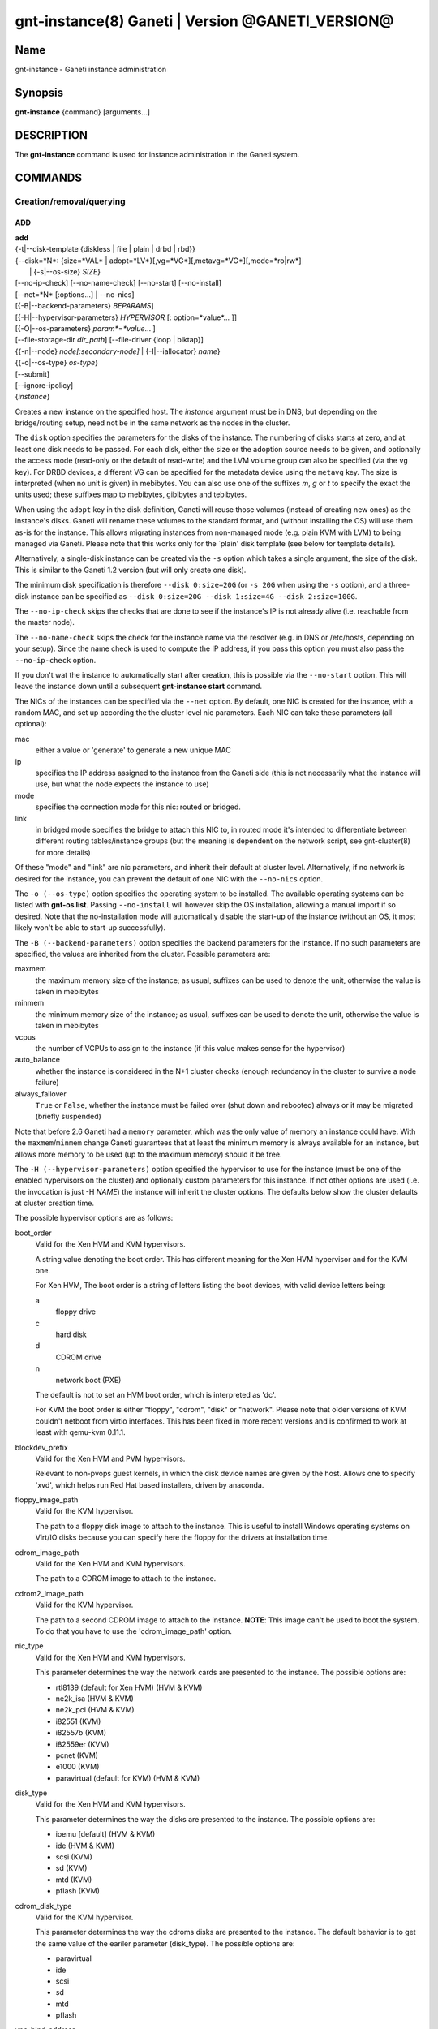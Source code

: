 gnt-instance(8) Ganeti | Version @GANETI_VERSION@
=================================================

Name
----

gnt-instance - Ganeti instance administration

Synopsis
--------

**gnt-instance** {command} [arguments...]

DESCRIPTION
-----------

The **gnt-instance** command is used for instance administration in
the Ganeti system.

COMMANDS
--------

Creation/removal/querying
~~~~~~~~~~~~~~~~~~~~~~~~~

ADD
^^^

| **add**
| {-t|\--disk-template {diskless | file \| plain \| drbd \| rbd}}
| {\--disk=*N*: {size=*VAL* \| adopt=*LV*}[,vg=*VG*][,metavg=*VG*][,mode=*ro\|rw*]
|  \| {-s|\--os-size} *SIZE*}
| [\--no-ip-check] [\--no-name-check] [\--no-start] [\--no-install]
| [\--net=*N* [:options...] \| \--no-nics]
| [{-B|\--backend-parameters} *BEPARAMS*]
| [{-H|\--hypervisor-parameters} *HYPERVISOR* [: option=*value*... ]]
| [{-O|\--os-parameters} *param*=*value*... ]
| [\--file-storage-dir *dir\_path*] [\--file-driver {loop \| blktap}]
| {{-n|\--node} *node[:secondary-node]* \| {-I|\--iallocator} *name*}
| {{-o|\--os-type} *os-type*}
| [\--submit]
| [\--ignore-ipolicy]
| {*instance*}

Creates a new instance on the specified host. The *instance* argument
must be in DNS, but depending on the bridge/routing setup, need not be
in the same network as the nodes in the cluster.

The ``disk`` option specifies the parameters for the disks of the
instance. The numbering of disks starts at zero, and at least one disk
needs to be passed. For each disk, either the size or the adoption
source needs to be given, and optionally the access mode (read-only or
the default of read-write) and the LVM volume group can also be
specified (via the ``vg`` key). For DRBD devices, a different VG can
be specified for the metadata device using the ``metavg`` key.  The
size is interpreted (when no unit is given) in mebibytes. You can also
use one of the suffixes *m*, *g* or *t* to specify the exact the units
used; these suffixes map to mebibytes, gibibytes and tebibytes.

When using the ``adopt`` key in the disk definition, Ganeti will
reuse those volumes (instead of creating new ones) as the
instance's disks. Ganeti will rename these volumes to the standard
format, and (without installing the OS) will use them as-is for the
instance. This allows migrating instances from non-managed mode
(e.g. plain KVM with LVM) to being managed via Ganeti. Please note that
this works only for the \`plain' disk template (see below for
template details).

Alternatively, a single-disk instance can be created via the ``-s``
option which takes a single argument, the size of the disk. This is
similar to the Ganeti 1.2 version (but will only create one disk).

The minimum disk specification is therefore ``--disk 0:size=20G`` (or
``-s 20G`` when using the ``-s`` option), and a three-disk instance
can be specified as ``--disk 0:size=20G --disk 1:size=4G --disk
2:size=100G``.

The ``--no-ip-check`` skips the checks that are done to see if the
instance's IP is not already alive (i.e. reachable from the master
node).

The ``--no-name-check`` skips the check for the instance name via
the resolver (e.g. in DNS or /etc/hosts, depending on your setup).
Since the name check is used to compute the IP address, if you pass
this option you must also pass the ``--no-ip-check`` option.

If you don't wat the instance to automatically start after
creation, this is possible via the ``--no-start`` option. This will
leave the instance down until a subsequent **gnt-instance start**
command.

The NICs of the instances can be specified via the ``--net``
option. By default, one NIC is created for the instance, with a
random MAC, and set up according the the cluster level nic
parameters. Each NIC can take these parameters (all optional):

mac
    either a value or 'generate' to generate a new unique MAC

ip
    specifies the IP address assigned to the instance from the Ganeti
    side (this is not necessarily what the instance will use, but what
    the node expects the instance to use)

mode
    specifies the connection mode for this nic: routed or bridged.

link
    in bridged mode specifies the bridge to attach this NIC to, in
    routed mode it's intended to differentiate between different
    routing tables/instance groups (but the meaning is dependent on
    the network script, see gnt-cluster(8) for more details)


Of these "mode" and "link" are nic parameters, and inherit their
default at cluster level.  Alternatively, if no network is desired for
the instance, you can prevent the default of one NIC with the
``--no-nics`` option.

The ``-o (--os-type)`` option specifies the operating system to be
installed.  The available operating systems can be listed with
**gnt-os list**.  Passing ``--no-install`` will however skip the OS
installation, allowing a manual import if so desired. Note that the
no-installation mode will automatically disable the start-up of the
instance (without an OS, it most likely won't be able to start-up
successfully).

The ``-B (--backend-parameters)`` option specifies the backend
parameters for the instance. If no such parameters are specified, the
values are inherited from the cluster. Possible parameters are:

maxmem
    the maximum memory size of the instance; as usual, suffixes can be
    used to denote the unit, otherwise the value is taken in mebibytes

minmem
    the minimum memory size of the instance; as usual, suffixes can be
    used to denote the unit, otherwise the value is taken in mebibytes

vcpus
    the number of VCPUs to assign to the instance (if this value makes
    sense for the hypervisor)

auto\_balance
    whether the instance is considered in the N+1 cluster checks
    (enough redundancy in the cluster to survive a node failure)

always\_failover
    ``True`` or ``False``, whether the instance must be failed over
    (shut down and rebooted) always or it may be migrated (briefly
    suspended)

Note that before 2.6 Ganeti had a ``memory`` parameter, which was the
only value of memory an instance could have. With the
``maxmem``/``minmem`` change Ganeti guarantees that at least the minimum
memory is always available for an instance, but allows more memory to be
used (up to the maximum memory) should it be free.

The ``-H (--hypervisor-parameters)`` option specified the hypervisor
to use for the instance (must be one of the enabled hypervisors on the
cluster) and optionally custom parameters for this instance. If not
other options are used (i.e. the invocation is just -H *NAME*) the
instance will inherit the cluster options. The defaults below show the
cluster defaults at cluster creation time.

The possible hypervisor options are as follows:

boot\_order
    Valid for the Xen HVM and KVM hypervisors.

    A string value denoting the boot order. This has different meaning
    for the Xen HVM hypervisor and for the KVM one.

    For Xen HVM, The boot order is a string of letters listing the boot
    devices, with valid device letters being:

    a
        floppy drive

    c
        hard disk

    d
        CDROM drive

    n
        network boot (PXE)

    The default is not to set an HVM boot order, which is interpreted
    as 'dc'.

    For KVM the boot order is either "floppy", "cdrom", "disk" or
    "network".  Please note that older versions of KVM couldn't
    netboot from virtio interfaces. This has been fixed in more recent
    versions and is confirmed to work at least with qemu-kvm 0.11.1.

blockdev\_prefix
    Valid for the Xen HVM and PVM hypervisors.

    Relevant to non-pvops guest kernels, in which the disk device names
    are given by the host.  Allows one to specify 'xvd', which helps run
    Red Hat based installers, driven by anaconda.

floppy\_image\_path
    Valid for the KVM hypervisor.

    The path to a floppy disk image to attach to the instance.  This
    is useful to install Windows operating systems on Virt/IO disks
    because you can specify here the floppy for the drivers at
    installation time.

cdrom\_image\_path
    Valid for the Xen HVM and KVM hypervisors.

    The path to a CDROM image to attach to the instance.

cdrom2\_image\_path
    Valid for the KVM hypervisor.

    The path to a second CDROM image to attach to the instance.
    **NOTE**: This image can't be used to boot the system. To do that
    you have to use the 'cdrom\_image\_path' option.

nic\_type
    Valid for the Xen HVM and KVM hypervisors.

    This parameter determines the way the network cards are presented
    to the instance. The possible options are:

    - rtl8139 (default for Xen HVM) (HVM & KVM)
    - ne2k\_isa (HVM & KVM)
    - ne2k\_pci (HVM & KVM)
    - i82551 (KVM)
    - i82557b (KVM)
    - i82559er (KVM)
    - pcnet (KVM)
    - e1000 (KVM)
    - paravirtual (default for KVM) (HVM & KVM)

disk\_type
    Valid for the Xen HVM and KVM hypervisors.

    This parameter determines the way the disks are presented to the
    instance. The possible options are:

    - ioemu [default] (HVM & KVM)
    - ide (HVM & KVM)
    - scsi (KVM)
    - sd (KVM)
    - mtd (KVM)
    - pflash (KVM)


cdrom\_disk\_type
    Valid for the KVM hypervisor.

    This parameter determines the way the cdroms disks are presented
    to the instance. The default behavior is to get the same value of
    the eariler parameter (disk_type). The possible options are:

    - paravirtual
    - ide
    - scsi
    - sd
    - mtd
    - pflash


vnc\_bind\_address
    Valid for the Xen HVM and KVM hypervisors.

    Specifies the address that the VNC listener for this instance
    should bind to. Valid values are IPv4 addresses. Use the address
    0.0.0.0 to bind to all available interfaces (this is the default)
    or specify the address of one of the interfaces on the node to
    restrict listening to that interface.

vnc\_tls
    Valid for the KVM hypervisor.

    A boolean option that controls whether the VNC connection is
    secured with TLS.

vnc\_x509\_path
    Valid for the KVM hypervisor.

    If ``vnc_tls`` is enabled, this options specifies the path to the
    x509 certificate to use.

vnc\_x509\_verify
    Valid for the KVM hypervisor.

spice\_bind
    Valid for the KVM hypervisor.

    Specifies the address or interface on which the SPICE server will
    listen. Valid values are:

    - IPv4 addresses, including 0.0.0.0 and 127.0.0.1
    - IPv6 addresses, including :: and ::1
    - names of network interfaces

    If a network interface is specified, the SPICE server will be bound
    to one of the addresses of that interface.

spice\_ip\_version
    Valid for the KVM hypervisor.

    Specifies which version of the IP protocol should be used by the
    SPICE server.

    It is mainly intended to be used for specifying what kind of IP
    addresses should be used if a network interface with both IPv4 and
    IPv6 addresses is specified via the ``spice_bind`` parameter. In
    this case, if the ``spice_ip_version`` parameter is not used, the
    default IP version of the cluster will be used.

spice\_password\_file
    Valid for the KVM hypervisor.

    Specifies a file containing the password that must be used when
    connecting via the SPICE protocol. If the option is not specified,
    passwordless connections are allowed.

spice\_image\_compression
    Valid for the KVM hypervisor.

    Configures the SPICE lossless image compression. Valid values are:

    - auto_glz
    - auto_lz
    - quic
    - glz
    - lz
    - off

spice\_jpeg\_wan\_compression
    Valid for the KVM hypervisor.

    Configures how SPICE should use the jpeg algorithm for lossy image
    compression on slow links. Valid values are:

    - auto
    - never
    - always

spice\_zlib\_glz\_wan\_compression
    Valid for the KVM hypervisor.

    Configures how SPICE should use the zlib-glz algorithm for lossy image
    compression on slow links. Valid values are:

    - auto
    - never
    - always

spice\_streaming\_video
    Valid for the KVM hypervisor.

    Configures how SPICE should detect video streams. Valid values are:

    - off
    - all
    - filter

spice\_playback\_compression
    Valid for the KVM hypervisor.

    Configures whether SPICE should compress audio streams or not.

spice\_use\_tls
    Valid for the KVM hypervisor.

    Specifies that the SPICE server must use TLS to encrypt all the
    traffic with the client.

spice\_tls\_ciphers
    Valid for the KVM hypervisor.

    Specifies a list of comma-separated ciphers that SPICE should use
    for TLS connections. For the format, see man cipher(1).

spice\_use\_vdagent
    Valid for the KVM hypervisor.

    Enables or disables passing mouse events via SPICE vdagent.

acpi
    Valid for the Xen HVM and KVM hypervisors.

    A boolean option that specifies if the hypervisor should enable
    ACPI support for this instance. By default, ACPI is disabled.

pae
    Valid for the Xen HVM and KVM hypervisors.

    A boolean option that specifies if the hypervisor should enabled
    PAE support for this instance. The default is false, disabling PAE
    support.

use\_localtime
    Valid for the Xen HVM and KVM hypervisors.

    A boolean option that specifies if the instance should be started
    with its clock set to the localtime of the machine (when true) or
    to the UTC (When false). The default is false, which is useful for
    Linux/Unix machines; for Windows OSes, it is recommended to enable
    this parameter.

kernel\_path
    Valid for the Xen PVM and KVM hypervisors.

    This option specifies the path (on the node) to the kernel to boot
    the instance with. Xen PVM instances always require this, while
    for KVM if this option is empty, it will cause the machine to load
    the kernel from its disks.

kernel\_args
    Valid for the Xen PVM and KVM hypervisors.

    This options specifies extra arguments to the kernel that will be
    loaded. device. This is always used for Xen PVM, while for KVM it
    is only used if the ``kernel_path`` option is also specified.

    The default setting for this value is simply ``"ro"``, which
    mounts the root disk (initially) in read-only one. For example,
    setting this to single will cause the instance to start in
    single-user mode.

initrd\_path
    Valid for the Xen PVM and KVM hypervisors.

    This option specifies the path (on the node) to the initrd to boot
    the instance with. Xen PVM instances can use this always, while
    for KVM if this option is only used if the ``kernel_path`` option
    is also specified. You can pass here either an absolute filename
    (the path to the initrd) if you want to use an initrd, or use the
    format no\_initrd\_path for no initrd.

root\_path
    Valid for the Xen PVM and KVM hypervisors.

    This options specifies the name of the root device. This is always
    needed for Xen PVM, while for KVM it is only used if the
    ``kernel_path`` option is also specified.

    Please note, that if this setting is an empty string and the
    hypervisor is Xen it will not be written to the Xen configuration
    file

serial\_console
    Valid for the KVM hypervisor.

    This boolean option specifies whether to emulate a serial console
    for the instance.

disk\_cache
    Valid for the KVM hypervisor.

    The disk cache mode. It can be either default to not pass any
    cache option to KVM, or one of the KVM cache modes: none (for
    direct I/O), writethrough (to use the host cache but report
    completion to the guest only when the host has committed the
    changes to disk) or writeback (to use the host cache and report
    completion as soon as the data is in the host cache). Note that
    there are special considerations for the cache mode depending on
    version of KVM used and disk type (always raw file under Ganeti),
    please refer to the KVM documentation for more details.

security\_model
    Valid for the KVM hypervisor.

    The security model for kvm. Currently one of *none*, *user* or
    *pool*. Under *none*, the default, nothing is done and instances
    are run as the Ganeti daemon user (normally root).

    Under *user* kvm will drop privileges and become the user
    specified by the security\_domain parameter.

    Under *pool* a global cluster pool of users will be used, making
    sure no two instances share the same user on the same node. (this
    mode is not implemented yet)

security\_domain
    Valid for the KVM hypervisor.

    Under security model *user* the username to run the instance
    under.  It must be a valid username existing on the host.

    Cannot be set under security model *none* or *pool*.

kvm\_flag
    Valid for the KVM hypervisor.

    If *enabled* the -enable-kvm flag is passed to kvm. If *disabled*
    -disable-kvm is passed. If unset no flag is passed, and the
    default running mode for your kvm binary will be used.

mem\_path
    Valid for the KVM hypervisor.

    This option passes the -mem-path argument to kvm with the path (on
    the node) to the mount point of the hugetlbfs file system, along
    with the -mem-prealloc argument too.

use\_chroot
    Valid for the KVM hypervisor.

    This boolean option determines wether to run the KVM instance in a
    chroot directory.

    If it is set to ``true``, an empty directory is created before
    starting the instance and its path is passed via the -chroot flag
    to kvm. The directory is removed when the instance is stopped.

    It is set to ``false`` by default.

migration\_downtime
    Valid for the KVM hypervisor.

    The maximum amount of time (in ms) a KVM instance is allowed to be
    frozen during a live migration, in order to copy dirty memory
    pages. Default value is 30ms, but you may need to increase this
    value for busy instances.

    This option is only effective with kvm versions >= 87 and qemu-kvm
    versions >= 0.11.0.

cpu\_mask
    Valid for the LXC hypervisor.

    The processes belonging to the given instance are only scheduled
    on the specified CPUs.

    The parameter format is a comma-separated list of CPU IDs or CPU
    ID ranges. The ranges are defined by a lower and higher boundary,
    separated by a dash. The boundaries are inclusive.

usb\_mouse
    Valid for the KVM hypervisor.

    This option specifies the usb mouse type to be used. It can be
    "mouse" or "tablet". When using VNC it's recommended to set it to
    "tablet".

keymap
    Valid for the KVM hypervisor.

    This option specifies the keyboard mapping to be used. It is only
    needed when using the VNC console. For example: "fr" or "en-gb".

reboot\_behavior
    Valid for Xen PVM, Xen HVM and KVM hypervisors.

    Normally if an instance reboots, the hypervisor will restart it. If
    this option is set to ``exit``, the hypervisor will treat a reboot
    as a shutdown instead.

    It is set to ``reboot`` by default.


The ``-O (--os-parameters)`` option allows customisation of the OS
parameters. The actual parameter names and values depends on the OS
being used, but the syntax is the same key=value. For example, setting
a hypothetical ``dhcp`` parameter to yes can be achieved by::

    gnt-instance add -O dhcp=yes ...

The ``-I (--iallocator)`` option specifies the instance allocator
plugin to use. If you pass in this option the allocator will select
nodes for this instance automatically, so you don't need to pass them
with the ``-n`` option. For more information please refer to the
instance allocator documentation.

The ``-t (--disk-template)`` options specifies the disk layout type
for the instance.  The available choices are:

diskless
    This creates an instance with no disks. Its useful for testing only
    (or other special cases).

file
    Disk devices will be regular files.

plain
    Disk devices will be logical volumes.

drbd
    Disk devices will be drbd (version 8.x) on top of lvm volumes.

rbd
    Disk devices will be rbd volumes residing inside a RADOS cluster.


The optional second value of the ``-n (--node)`` is used for the drbd
template type and specifies the remote node.

If you do not want gnt-instance to wait for the disk mirror to be
synced, use the ``--no-wait-for-sync`` option.

The ``--file-storage-dir`` specifies the relative path under the
cluster-wide file storage directory to store file-based disks. It is
useful for having different subdirectories for different
instances. The full path of the directory where the disk files are
stored will consist of cluster-wide file storage directory + optional
subdirectory + instance name. Example:
``@RPL_FILE_STORAGE_DIR@``*/mysubdir/instance1.example.com*. This
option is only relevant for instances using the file storage backend.

The ``--file-driver`` specifies the driver to use for file-based
disks. Note that currently these drivers work with the xen hypervisor
only. This option is only relevant for instances using the file
storage backend. The available choices are:

loop
    Kernel loopback driver. This driver uses loopback devices to
    access the filesystem within the file. However, running I/O
    intensive applications in your instance using the loop driver
    might result in slowdowns. Furthermore, if you use the loopback
    driver consider increasing the maximum amount of loopback devices
    (on most systems it's 8) using the max\_loop param.

blktap
    The blktap driver (for Xen hypervisors). In order to be able to
    use the blktap driver you should check if the 'blktapctrl' user
    space disk agent is running (usually automatically started via
    xend).  This user-level disk I/O interface has the advantage of
    better performance. Especially if you use a network file system
    (e.g. NFS) to store your instances this is the recommended choice.

If ``--ignore-ipolicy`` is given any instance policy violations occuring
during this operation are ignored.

See **ganeti(7)** for a description of ``--submit`` and other common
options.

Example::

    # gnt-instance add -t file --disk 0:size=30g -B maxmem=512 -o debian-etch \
      -n node1.example.com --file-storage-dir=mysubdir instance1.example.com
    # gnt-instance add -t plain --disk 0:size=30g -B maxmem=1024,minmem=512 \
      -o debian-etch -n node1.example.com instance1.example.com
    # gnt-instance add -t plain --disk 0:size=30g --disk 1:size=100g,vg=san \
      -B maxmem=512 -o debian-etch -n node1.example.com instance1.example.com
    # gnt-instance add -t drbd --disk 0:size=30g -B maxmem=512 -o debian-etch \
      -n node1.example.com:node2.example.com instance2.example.com


BATCH-CREATE
^^^^^^^^^^^^

**batch-create** {instances\_file.json}

This command (similar to the Ganeti 1.2 **batcher** tool) submits
multiple instance creation jobs based on a definition file. The
instance configurations do not encompass all the possible options for
the **add** command, but only a subset.

The instance file should be a valid-formed JSON file, containing a
dictionary with instance name and instance parameters. The accepted
parameters are:

disk\_size
    The size of the disks of the instance.

disk\_template
    The disk template to use for the instance, the same as in the
    **add** command.

backend
    A dictionary of backend parameters.

hypervisor
    A dictionary with a single key (the hypervisor name), and as value
    the hypervisor options. If not passed, the default hypervisor and
    hypervisor options will be inherited.

mac, ip, mode, link
    Specifications for the one NIC that will be created for the
    instance. 'bridge' is also accepted as a backwards compatibile
    key.

nics
    List of nics that will be created for the instance. Each entry
    should be a dict, with mac, ip, mode and link as possible keys.
    Please don't provide the "mac, ip, mode, link" parent keys if you
    use this method for specifying nics.

primary\_node, secondary\_node
    The primary and optionally the secondary node to use for the
    instance (in case an iallocator script is not used).

iallocator
    Instead of specifying the nodes, an iallocator script can be used
    to automatically compute them.

start
    whether to start the instance

ip\_check
    Skip the check for already-in-use instance; see the description in
    the **add** command for details.

name\_check
    Skip the name check for instances; see the description in the
    **add** command for details.

file\_storage\_dir, file\_driver
    Configuration for the file disk type, see the **add** command for
    details.


A simple definition for one instance can be (with most of the
parameters taken from the cluster defaults)::

    {
      "instance3": {
        "template": "drbd",
        "os": "debootstrap",
        "disk_size": ["25G"],
        "iallocator": "dumb"
      },
      "instance5": {
        "template": "drbd",
        "os": "debootstrap",
        "disk_size": ["25G"],
        "iallocator": "dumb",
        "hypervisor": "xen-hvm",
        "hvparams": {"acpi": true},
        "backend": {"maxmem": 512, "minmem": 256}
      }
    }

The command will display the job id for each submitted instance, as
follows::

    # gnt-instance batch-create instances.json
    instance3: 11224
    instance5: 11225

REMOVE
^^^^^^

**remove** [\--ignore-failures] [\--shutdown-timeout=*N*] [\--submit]
[\--force] {*instance*}

Remove an instance. This will remove all data from the instance and
there is *no way back*. If you are not sure if you use an instance
again, use **shutdown** first and leave it in the shutdown state for a
while.

The ``--ignore-failures`` option will cause the removal to proceed
even in the presence of errors during the removal of the instance
(e.g. during the shutdown or the disk removal). If this option is not
given, the command will stop at the first error.

The ``--shutdown-timeout`` is used to specify how much time to wait
before forcing the shutdown (e.g. ``xm destroy`` in Xen, killing the
kvm process for KVM, etc.). By default two minutes are given to each
instance to stop.

The ``--force`` option is used to skip the interactive confirmation.

See **ganeti(7)** for a description of ``--submit`` and other common
options.

Example::

    # gnt-instance remove instance1.example.com


LIST
^^^^

| **list**
| [\--no-headers] [\--separator=*SEPARATOR*] [\--units=*UNITS*] [-v]
| [{-o|\--output} *[+]FIELD,...*] [\--filter] [instance...]

Shows the currently configured instances with memory usage, disk
usage, the node they are running on, and their run status.

The ``--no-headers`` option will skip the initial header line. The
``--separator`` option takes an argument which denotes what will be
used between the output fields. Both these options are to help
scripting.

The units used to display the numeric values in the output varies,
depending on the options given. By default, the values will be
formatted in the most appropriate unit. If the ``--separator`` option
is given, then the values are shown in mebibytes to allow parsing by
scripts. In both cases, the ``--units`` option can be used to enforce
a given output unit.

The ``-v`` option activates verbose mode, which changes the display of
special field states (see **ganeti(7)**).

The ``-o (--output)`` option takes a comma-separated list of output
fields. The available fields and their meaning are:

@QUERY_FIELDS_INSTANCE@

If the value of the option starts with the character ``+``, the new
field(s) will be added to the default list. This allows one to quickly
see the default list plus a few other fields, instead of retyping the
entire list of fields.

There is a subtle grouping about the available output fields: all
fields except for ``oper_state``, ``oper_ram``, ``oper_vcpus`` and
``status`` are configuration value and not run-time values. So if you
don't select any of the these fields, the query will be satisfied
instantly from the cluster configuration, without having to ask the
remote nodes for the data. This can be helpful for big clusters when
you only want some data and it makes sense to specify a reduced set of
output fields.

If exactly one argument is given and it appears to be a query filter
(see **ganeti(7)**), the query result is filtered accordingly. For
ambiguous cases (e.g. a single field name as a filter) the ``--filter``
(``-F``) option forces the argument to be treated as a filter (e.g.
``gnt-instance list -F admin_state``).

The default output field list is: ``name``, ``os``, ``pnode``,
``admin_state``, ``oper_state``, ``oper_ram``.


LIST-FIELDS
~~~~~~~~~~~

**list-fields** [field...]

Lists available fields for instances.


INFO
^^^^

**info** [-s \| \--static] [\--roman] {\--all \| *instance*}

Show detailed information about the given instance(s). This is
different from **list** as it shows detailed data about the instance's
disks (especially useful for the drbd disk template).

If the option ``-s`` is used, only information available in the
configuration file is returned, without querying nodes, making the
operation faster.

Use the ``--all`` to get info about all instances, rather than
explicitly passing the ones you're interested in.

The ``--roman`` option can be used to cause envy among people who like
ancient cultures, but are stuck with non-latin-friendly cluster
virtualization technologies.

MODIFY
^^^^^^

| **modify**
| [{-H|\--hypervisor-parameters} *HYPERVISOR\_PARAMETERS*]
| [{-B|\--backend-parameters} *BACKEND\_PARAMETERS*]
| [{-m|\--runtime-memory} *SIZE*]
| [\--net add*[:options]* \| \--net remove \| \--net *N:options*]
| [\--disk add:size=*SIZE*[,vg=*VG*][,metavg=*VG*] \| \--disk remove \|
|  \--disk *N*:mode=*MODE*]
| [{-t|\--disk-template} plain | {-t|\--disk-template} drbd -n *new_secondary*] [\--no-wait-for-sync]
| [\--os-type=*OS* [\--force-variant]]
| [{-O|\--os-parameters} *param*=*value*... ]
| [\--offline \| \--online]
| [\--submit]
| [\--ignore-ipolicy]
| {*instance*}

Modifies the memory size, number of vcpus, ip address, MAC address
and/or nic parameters for an instance. It can also add and remove
disks and NICs to/from the instance. Note that you need to give at
least one of the arguments, otherwise the command complains.

The ``-H (--hypervisor-parameters)``, ``-B (--backend-parameters)``
and ``-O (--os-parameters)`` options specifies hypervisor, backend and
OS parameter options in the form of name=value[,...]. For details
which options can be specified, see the **add** command.

The ``-t (--disk-template)`` option will change the disk template of
the instance.  Currently only conversions between the plain and drbd
disk templates are supported, and the instance must be stopped before
attempting the conversion. When changing from the plain to the drbd
disk template, a new secondary node must be specified via the ``-n``
option. The option ``--no-wait-for-sync`` can be used when converting
to the ``drbd`` template in order to make the instance available for
startup before DRBD has finished resyncing.

The ``-m (--runtime-memory)`` option will change an instance's runtime
memory to the given size (in MB if a different suffix is not specified),
by ballooning it up or down to the new value.

The ``--disk add:size=``*SIZE* option adds a disk to the instance. The
optional ``vg=``*VG* option specifies an LVM volume group other than
the default volume group to create the disk on. For DRBD disks, the
``metavg=``*VG* option specifies the volume group for the metadata
device. ``--disk`` *N*``:add,size=``**SIZE** can be used to add a
disk at a specific index. The ``--disk remove`` option will remove the
last disk of the instance. Use ``--disk ``*N*``:remove`` to remove a
disk by its index. The ``--disk`` *N*``:mode=``*MODE* option will change
the mode of the Nth disk of the instance between read-only (``ro``) and
read-write (``rw``).

The ``--net add:``*options* and ``--net`` *N*``:add,``*options* option
will add a new network interface to the instance. The available options
are the same as in the **add** command (``mac``, ``ip``, ``link``,
``mode``). The ``--net remove`` will remove the last network interface
of the instance (``--net`` *N*``:remove`` for a specific index), while
the ``--net`` *N*``:``*options* option will change the parameters of the Nth
instance network interface.

The option ``-o (--os-type)`` will change the OS name for the instance
(without reinstallation). In case an OS variant is specified that is
not found, then by default the modification is refused, unless
``--force-variant`` is passed. An invalid OS will also be refused,
unless the ``--force`` option is given.

The ``--online`` and ``--offline`` options are used to transition an
instance into and out of the ``offline`` state. An instance can be
turned offline only if it was previously down. The ``--online`` option
fails if the instance was not in the ``offline`` state, otherwise it
changes instance's state to ``down``. These modifications take effect
immediately.

If ``--ignore-ipolicy`` is given any instance policy violations occuring
during this operation are ignored.

See **ganeti(7)** for a description of ``--submit`` and other common
options.

Most of the changes take effect at the next restart. If the instance is
running, there is no effect on the instance.

REINSTALL
^^^^^^^^^

| **reinstall** [{-o|\--os-type} *os-type*] [\--select-os] [-f *force*]
| [\--force-multiple]
| [\--instance \| \--node \| \--primary \| \--secondary \| \--all]
| [{-O|\--os-parameters} *OS\_PARAMETERS*] [\--submit] {*instance*...}

Reinstalls the operating system on the given instance(s). The
instance(s) must be stopped when running this command. If the ``-o
(--os-type)`` is specified, the operating system is changed.

The ``--select-os`` option switches to an interactive OS reinstall.
The user is prompted to select the OS template from the list of
available OS templates. OS parameters can be overridden using ``-O
(--os-parameters)`` (more documentation for this option under the
**add** command).

Since this is a potentially dangerous command, the user will be
required to confirm this action, unless the ``-f`` flag is passed.
When multiple instances are selected (either by passing multiple
arguments or by using the ``--node``, ``--primary``, ``--secondary``
or ``--all`` options), the user must pass the ``--force-multiple``
options to skip the interactive confirmation.

See **ganeti(7)** for a description of ``--submit`` and other common
options.

RENAME
^^^^^^

| **rename** [\--no-ip-check] [\--no-name-check] [\--submit]
| {*instance*} {*new\_name*}

Renames the given instance. The instance must be stopped when running
this command. The requirements for the new name are the same as for
adding an instance: the new name must be resolvable and the IP it
resolves to must not be reachable (in order to prevent duplicate IPs
the next time the instance is started). The IP test can be skipped if
the ``--no-ip-check`` option is passed.

The ``--no-name-check`` skips the check for the new instance name via
the resolver (e.g. in DNS or /etc/hosts, depending on your setup) and
that the resolved name matches the provided name. Since the name check
is used to compute the IP address, if you pass this option you must also
pass the ``--no-ip-check`` option.

See **ganeti(7)** for a description of ``--submit`` and other common
options.

Starting/stopping/connecting to console
~~~~~~~~~~~~~~~~~~~~~~~~~~~~~~~~~~~~~~~

STARTUP
^^^^^^^

| **startup**
| [\--force] [\--ignore-offline]
| [\--force-multiple] [\--no-remember]
| [\--instance \| \--node \| \--primary \| \--secondary \| \--all \|
| \--tags \| \--node-tags \| \--pri-node-tags \| \--sec-node-tags]
| [{-H|\--hypervisor-parameters} ``key=value...``]
| [{-B|\--backend-parameters} ``key=value...``]
| [\--submit] [\--paused]
| {*name*...}

Starts one or more instances, depending on the following options.  The
four available modes are:

\--instance
    will start the instances given as arguments (at least one argument
    required); this is the default selection

\--node
    will start the instances who have the given node as either primary
    or secondary

\--primary
    will start all instances whose primary node is in the list of nodes
    passed as arguments (at least one node required)

\--secondary
    will start all instances whose secondary node is in the list of
    nodes passed as arguments (at least one node required)

\--all
    will start all instances in the cluster (no arguments accepted)

\--tags
    will start all instances in the cluster with the tags given as
    arguments

\--node-tags
    will start all instances in the cluster on nodes with the tags
    given as arguments

\--pri-node-tags
    will start all instances in the cluster on primary nodes with the
    tags given as arguments

\--sec-node-tags
    will start all instances in the cluster on secondary nodes with the
    tags given as arguments

Note that although you can pass more than one selection option, the
last one wins, so in order to guarantee the desired result, don't pass
more than one such option.

Use ``--force`` to start even if secondary disks are failing.
``--ignore-offline`` can be used to ignore offline primary nodes and
mark the instance as started even if the primary is not available.

The ``--force-multiple`` will skip the interactive confirmation in the
case the more than one instance will be affected.

The ``--no-remember`` option will perform the startup but not change
the state of the instance in the configuration file (if it was stopped
before, Ganeti will still thinks it needs to be stopped). This can be
used for testing, or for a one shot-start where you don't want the
watcher to restart the instance if it crashes.

The ``-H (--hypervisor-parameters)`` and ``-B (--backend-parameters)``
options specify temporary hypervisor and backend parameters that can
be used to start an instance with modified parameters. They can be
useful for quick testing without having to modify an instance back and
forth, e.g.::

    # gnt-instance start -H kernel_args="single" instance1
    # gnt-instance start -B maxmem=2048 instance2


The first form will start the instance instance1 in single-user mode,
and the instance instance2 with 2GB of RAM (this time only, unless
that is the actual instance memory size already). Note that the values
override the instance parameters (and not extend them): an instance
with "kernel\_args=ro" when started with -H kernel\_args=single will
result in "single", not "ro single".

The ``--paused`` option is only valid for Xen and kvm hypervisors.  This
pauses the instance at the start of bootup, awaiting ``gnt-instance
console`` to unpause it, allowing the entire boot process to be
monitored for debugging.

See **ganeti(7)** for a description of ``--submit`` and other common
options.

Example::

    # gnt-instance start instance1.example.com
    # gnt-instance start --node node1.example.com node2.example.com
    # gnt-instance start --all


SHUTDOWN
^^^^^^^^

| **shutdown**
| [\--timeout=*N*]
| [\--force-multiple] [\--ignore-offline] [\--no-remember]
| [\--instance \| \--node \| \--primary \| \--secondary \| \--all \|
| \--tags \| \--node-tags \| \--pri-node-tags \| \--sec-node-tags]
| [\--submit]
| {*name*...}

Stops one or more instances. If the instance cannot be cleanly stopped
during a hardcoded interval (currently 2 minutes), it will forcibly
stop the instance (equivalent to switching off the power on a physical
machine).

The ``--timeout`` is used to specify how much time to wait before
forcing the shutdown (e.g. ``xm destroy`` in Xen, killing the kvm
process for KVM, etc.). By default two minutes are given to each
instance to stop.

The ``--instance``, ``--node``, ``--primary``, ``--secondary``,
``--all``, ``--tags``, ``--node-tags``, ``--pri-node-tags`` and
``--sec-node-tags`` options are similar as for the **startup** command
and they influence the actual instances being shutdown.

``--ignore-offline`` can be used to ignore offline primary nodes and
force the instance to be marked as stopped. This option should be used
with care as it can lead to an inconsistent cluster state.

The ``--no-remember`` option will perform the shutdown but not change
the state of the instance in the configuration file (if it was running
before, Ganeti will still thinks it needs to be running). This can be
useful for a cluster-wide shutdown, where some instances are marked as
up and some as down, and you don't want to change the running state:
you just need to disable the watcher, shutdown all instances with
``--no-remember``, and when the watcher is activated again it will
restore the correct runtime state for all instances.

See **ganeti(7)** for a description of ``--submit`` and other common
options.

Example::

    # gnt-instance shutdown instance1.example.com
    # gnt-instance shutdown --all


REBOOT
^^^^^^

| **reboot**
| [{-t|\--type} *REBOOT-TYPE*]
| [\--ignore-secondaries]
| [\--shutdown-timeout=*N*]
| [\--force-multiple]
| [\--instance \| \--node \| \--primary \| \--secondary \| \--all \|
| \--tags \| \--node-tags \| \--pri-node-tags \| \--sec-node-tags]
| [\--submit]
| [*name*...]

Reboots one or more instances. The type of reboot depends on the value
of ``-t (--type)``. A soft reboot does a hypervisor reboot, a hard reboot
does a instance stop, recreates the hypervisor config for the instance
and starts the instance. A full reboot does the equivalent of
**gnt-instance shutdown && gnt-instance startup**.  The default is
hard reboot.

For the hard reboot the option ``--ignore-secondaries`` ignores errors
for the secondary node while re-assembling the instance disks.

The ``--instance``, ``--node``, ``--primary``, ``--secondary``,
``--all``, ``--tags``, ``--node-tags``, ``--pri-node-tags`` and
``--sec-node-tags`` options are similar as for the **startup** command
and they influence the actual instances being rebooted.

The ``--shutdown-timeout`` is used to specify how much time to wait
before forcing the shutdown (xm destroy in xen, killing the kvm
process, for kvm). By default two minutes are given to each instance
to stop.

The ``--force-multiple`` will skip the interactive confirmation in the
case the more than one instance will be affected.

See **ganeti(7)** for a description of ``--submit`` and other common
options.

Example::

    # gnt-instance reboot instance1.example.com
    # gnt-instance reboot --type=full instance1.example.com


CONSOLE
^^^^^^^

**console** [\--show-cmd] {*instance*}

Connects to the console of the given instance. If the instance is not
up, an error is returned. Use the ``--show-cmd`` option to display the
command instead of executing it.

For HVM instances, this will attempt to connect to the serial console
of the instance. To connect to the virtualized "physical" console of a
HVM instance, use a VNC client with the connection info from the
**info** command.

For Xen/kvm instances, if the instance is paused, this attempts to
unpause the instance after waiting a few seconds for the connection to
the console to be made.

Example::

    # gnt-instance console instance1.example.com


Disk management
~~~~~~~~~~~~~~~

REPLACE-DISKS
^^^^^^^^^^^^^

**replace-disks** [\--submit] [\--early-release] [\--ignore-ipolicy] {-p}
[\--disks *idx*] {*instance*}

**replace-disks** [\--submit] [\--early-release] [\--ignore-ipolicy] {-s}
[\--disks *idx*] {*instance*}

**replace-disks** [\--submit] [\--early-release] [\--ignore-ipolicy]
{\--iallocator *name* \| \--node *node* } {*instance*}

**replace-disks** [\--submit] [\--early-release] [\--ignore-ipolicy]
{\--auto} {*instance*}

This command is a generalized form for replacing disks. It is
currently only valid for the mirrored (DRBD) disk template.

The first form (when passing the ``-p`` option) will replace the disks
on the primary, while the second form (when passing the ``-s`` option
will replace the disks on the secondary node. For these two cases (as
the node doesn't change), it is possible to only run the replace for a
subset of the disks, using the option ``--disks`` which takes a list
of comma-delimited disk indices (zero-based), e.g. 0,2 to replace only
the first and third disks.

The third form (when passing either the ``--iallocator`` or the
``--new-secondary`` option) is designed to change secondary node of
the instance. Specifying ``--iallocator`` makes the new secondary be
selected automatically by the specified allocator plugin, otherwise
the new secondary node will be the one chosen manually via the
``--new-secondary`` option.

Note that it is not possible to select an offline or drained node as a
new secondary.

The fourth form (when using ``--auto``) will automatically determine
which disks of an instance are faulty and replace them within the same
node. The ``--auto`` option works only when an instance has only
faulty disks on either the primary or secondary node; it doesn't work
when both sides have faulty disks.

The ``--early-release`` changes the code so that the old storage on
secondary node(s) is removed early (before the resync is completed)
and the internal Ganeti locks for the current (and new, if any)
secondary node are also released, thus allowing more parallelism in
the cluster operation. This should be used only when recovering from a
disk failure on the current secondary (thus the old storage is already
broken) or when the storage on the primary node is known to be fine
(thus we won't need the old storage for potential recovery).

The ``--ignore-ipolicy`` let the command ignore instance policy
violations if replace-disks changes groups and the instance would
violate the new groups instance policy.

See **ganeti(7)** for a description of ``--submit`` and other common
options.

ACTIVATE-DISKS
^^^^^^^^^^^^^^

**activate-disks** [\--submit] [\--ignore-size] {*instance*}

Activates the block devices of the given instance. If successful, the
command will show the location and name of the block devices::

    node1.example.com:disk/0:/dev/drbd0
    node1.example.com:disk/1:/dev/drbd1


In this example, *node1.example.com* is the name of the node on which
the devices have been activated. The *disk/0* and *disk/1* are the
Ganeti-names of the instance disks; how they are visible inside the
instance is hypervisor-specific. */dev/drbd0* and */dev/drbd1* are the
actual block devices as visible on the node.

The ``--ignore-size`` option can be used to activate disks ignoring
the currently configured size in Ganeti. This can be used in cases
where the configuration has gotten out of sync with the real-world
(e.g. after a partially-failed grow-disk operation or due to rounding
in LVM devices). This should not be used in normal cases, but only
when activate-disks fails without it.

Note that it is safe to run this command while the instance is already
running.

See **ganeti(7)** for a description of ``--submit`` and other common
options.

DEACTIVATE-DISKS
^^^^^^^^^^^^^^^^

**deactivate-disks** [-f] [\--submit] {*instance*}

De-activates the block devices of the given instance. Note that if you
run this command for an instance with a drbd disk template, while it
is running, it will not be able to shutdown the block devices on the
primary node, but it will shutdown the block devices on the secondary
nodes, thus breaking the replication.

The ``-f``/``--force`` option will skip checks that the instance is
down; in case the hypervisor is confused and we can't talk to it,
normally Ganeti will refuse to deactivate the disks, but with this
option passed it will skip this check and directly try to deactivate
the disks. This can still fail due to the instance actually running or
other issues.

See **ganeti(7)** for a description of ``--submit`` and other common
options.

GROW-DISK
^^^^^^^^^

| **grow-disk** [\--no-wait-for-sync] [\--submit] [\--absolute]
| {*instance*} {*disk*} {*amount*}

Grows an instance's disk. This is only possible for instances having a
plain, drbd or rbd disk template.

Note that this command only change the block device size; it will not
grow the actual filesystems, partitions, etc. that live on that
disk. Usually, you will need to:

#. use **gnt-instance grow-disk**

#. reboot the instance (later, at a convenient time)

#. use a filesystem resizer, such as ext2online(8) or
   xfs\_growfs(8) to resize the filesystem, or use fdisk(8) to change
   the partition table on the disk

The *disk* argument is the index of the instance disk to grow. The
*amount* argument is given as a number which can have a suffix (like the
disk size in instance create); if the suffix is missing, the value will
be interpreted as mebibytes.

By default, the *amount* value represents the desired increase in the
disk size (e.g. an amount of 1G will take a disk of size 3G to 4G). If
the optional ``--absolute`` parameter is passed, then the *amount*
argument doesn't represent the delta, but instead the desired final disk
size (e.g. an amount of 8G will take a disk of size 4G to 8G).

For instances with a drbd template, note that the disk grow operation
might complete on one node but fail on the other; this will leave the
instance with different-sized LVs on the two nodes, but this will not
create problems (except for unused space).

If you do not want gnt-instance to wait for the new disk region to be
synced, use the ``--no-wait-for-sync`` option.

See **ganeti(7)** for a description of ``--submit`` and other common
options.

Example (increase the first disk for instance1 by 16GiB)::

    # gnt-instance grow-disk instance1.example.com 0 16g

Example for increasing the disk size to a certain size::

   # gnt-instance grow-disk --absolute instance1.example.com 0 32g

Also note that disk shrinking is not supported; use **gnt-backup
export** and then **gnt-backup import** to reduce the disk size of an
instance.

RECREATE-DISKS
^^^^^^^^^^^^^^

| **recreate-disks** [\--submit] [-n node1:[node2]]
| [\--disk=*N*[:[size=*VAL*][,mode=*ro\|rw*]]] {*instance*}

Recreates all or a subset of disks of the given instance.

Note that this functionality should only be used for missing disks; if
any of the given disks already exists, the operation will fail.  While
this is suboptimal, recreate-disks should hopefully not be needed in
normal operation and as such the impact of this is low.

If only a subset should be recreated, any number of ``disk`` options can
be specified. It expects a disk index and an optional list of disk
parameters to change. Only ``size`` and ``mode`` can be changed while
recreating disks. To recreate all disks while changing parameters on
a subset only, a ``--disk`` option must be given for every disk of the
instance.

Optionally the instance's disks can be recreated on different
nodes. This can be useful if, for example, the original nodes of the
instance have gone down (and are marked offline), so we can't recreate
on the same nodes. To do this, pass the new node(s) via ``-n`` option,
with a syntax similar to the **add** command. The number of nodes
passed must equal the number of nodes that the instance currently
has. Note that changing nodes is only allowed when all disks are
replaced, e.g. when no ``--disk`` option is passed.

See **ganeti(7)** for a description of ``--submit`` and other common
options.

Recovery
~~~~~~~~

FAILOVER
^^^^^^^^

| **failover** [-f] [\--ignore-consistency] [\--ignore-ipolicy]
| [\--shutdown-timeout=*N*]
| [{-n|\--target-node} *node* \| {-I|\--iallocator} *name*]
| [\--submit]
| {*instance*}

Failover will stop the instance (if running), change its primary node,
and if it was originally running it will start it again (on the new
primary). This only works for instances with drbd template (in which
case you can only fail to the secondary node) and for externally
mirrored templates (blockdev and rbd) (which can change to any other
node).

If the instance's disk template is of type blockdev or rbd, then you
can explicitly specify the target node (which can be any node) using
the ``-n`` or ``--target-node`` option, or specify an iallocator plugin
using the ``-I`` or ``--iallocator`` option. If you omit both, the default
iallocator will be used to specify the target node.

Normally the failover will check the consistency of the disks before
failing over the instance. If you are trying to migrate instances off
a dead node, this will fail. Use the ``--ignore-consistency`` option
for this purpose. Note that this option can be dangerous as errors in
shutting down the instance will be ignored, resulting in possibly
having the instance running on two machines in parallel (on
disconnected DRBD drives).

The ``--shutdown-timeout`` is used to specify how much time to wait
before forcing the shutdown (xm destroy in xen, killing the kvm
process, for kvm). By default two minutes are given to each instance
to stop.

If ``--ignore-ipolicy`` is given any instance policy violations occuring
during this operation are ignored.

See **ganeti(7)** for a description of ``--submit`` and other common
options.

Example::

    # gnt-instance failover instance1.example.com


MIGRATE
^^^^^^^

| **migrate** [-f] [\--allow-failover] [\--non-live]
| [\--migration-mode=live\|non-live] [\--ignore-ipolicy]
| [\--no-runtime-changes] [\--submit]
| [{-n|\--target-node} *node* \| {-I|\--iallocator} *name*] {*instance*}

| **migrate** [-f] \--cleanup [\--submit] {*instance*}

Migrate will move the instance to its secondary node without shutdown.
As with failover, it only works for instances having the drbd disk
template or an externally mirrored disk template type such as blockdev
or rbd.

If the instance's disk template is of type blockdev or rbd, then you can
explicitly specify the target node (which can be any node) using the
``-n`` or ``--target-node`` option, or specify an iallocator plugin
using the ``-I`` or ``--iallocator`` option. If you omit both, the
default iallocator will be used to specify the target node.

The migration command needs a perfectly healthy instance, as we rely
on the dual-master capability of drbd8 and the disks of the instance
are not allowed to be degraded.

The ``--non-live`` and ``--migration-mode=non-live`` options will
switch (for the hypervisors that support it) between a "fully live"
(i.e. the interruption is as minimal as possible) migration and one in
which the instance is frozen, its state saved and transported to the
remote node, and then resumed there. This all depends on the
hypervisor support for two different methods. In any case, it is not
an error to pass this parameter (it will just be ignored if the
hypervisor doesn't support it). The option ``--migration-mode=live``
option will request a fully-live migration. The default, when neither
option is passed, depends on the hypervisor parameters (and can be
viewed with the **gnt-cluster info** command).

If the ``--cleanup`` option is passed, the operation changes from
migration to attempting recovery from a failed previous migration.  In
this mode, Ganeti checks if the instance runs on the correct node (and
updates its configuration if not) and ensures the instances's disks
are configured correctly. In this mode, the ``--non-live`` option is
ignored.

The option ``-f`` will skip the prompting for confirmation.

If ``--allow-failover`` is specified it tries to fallback to failover if
it already can determine that a migration won't work (e.g. if the
instance is shut down). Please note that the fallback will not happen
during execution. If a migration fails during execution it still fails.

If ``--ignore-ipolicy`` is given any instance policy violations occuring
during this operation are ignored.

The ``--no-runtime-changes`` option forbids migrate to alter an
instance's runtime before migrating it (eg. ballooning an instance
down because the target node doesn't have enough available memory).

See **ganeti(7)** for a description of ``--submit`` and other common
options.

Example (and expected output)::

    # gnt-instance migrate instance1
    Instance instance1 will be migrated. Note that migration
    might impact the instance if anything goes wrong (e.g. due to bugs in
    the hypervisor). Continue?
    y/[n]/?: y
    Migrating instance instance1.example.com
    * checking disk consistency between source and target
    * switching node node2.example.com to secondary mode
    * changing into standalone mode
    * changing disks into dual-master mode
    * wait until resync is done
    * preparing node2.example.com to accept the instance
    * migrating instance to node2.example.com
    * switching node node1.example.com to secondary mode
    * wait until resync is done
    * changing into standalone mode
    * changing disks into single-master mode
    * wait until resync is done
    * done
    #


MOVE
^^^^

| **move** [-f] [\--ignore-consistency]
| [-n *node*] [\--shutdown-timeout=*N*] [\--submit] [\--ignore-ipolicy]
| {*instance*}

Move will move the instance to an arbitrary node in the cluster.  This
works only for instances having a plain or file disk template.

Note that since this operation is done via data copy, it will take a
long time for big disks (similar to replace-disks for a drbd
instance).

The ``--shutdown-timeout`` is used to specify how much time to wait
before forcing the shutdown (e.g. ``xm destroy`` in XEN, killing the
kvm process for KVM, etc.). By default two minutes are given to each
instance to stop.

The ``--ignore-consistency`` option will make Ganeti ignore any errors
in trying to shutdown the instance on its node; useful if the
hypervisor is broken and you want to recuperate the data.

If ``--ignore-ipolicy`` is given any instance policy violations occuring
during this operation are ignored.

See **ganeti(7)** for a description of ``--submit`` and other common
options.

Example::

    # gnt-instance move -n node3.example.com instance1.example.com


CHANGE-GROUP
~~~~~~~~~~~~

| **change-group** [\--submit]
| [\--iallocator *NAME*] [\--to *GROUP*...] {*instance*}

This command moves an instance to another node group. The move is
calculated by an iallocator, either given on the command line or as a
cluster default.

If no specific destination groups are specified using ``--to``, all
groups except the one containing the instance are considered.

See **ganeti(7)** for a description of ``--submit`` and other common
options.

Example::

    # gnt-instance change-group -I hail --to rack2 inst1.example.com


TAGS
~~~~

ADD-TAGS
^^^^^^^^

**add-tags** [\--from *file*] {*instancename*} {*tag*...}

Add tags to the given instance. If any of the tags contains invalid
characters, the entire operation will abort.

If the ``--from`` option is given, the list of tags will be extended
with the contents of that file (each line becomes a tag).  In this
case, there is not need to pass tags on the command line (if you do,
both sources will be used). A file name of ``-`` will be interpreted
as stdin.

LIST-TAGS
^^^^^^^^^

**list-tags** {*instancename*}

List the tags of the given instance.

REMOVE-TAGS
^^^^^^^^^^^

**remove-tags** [\--from *file*] {*instancename*} {*tag*...}

Remove tags from the given instance. If any of the tags are not
existing on the node, the entire operation will abort.

If the ``--from`` option is given, the list of tags to be removed will
be extended with the contents of that file (each line becomes a tag).
In this case, there is not need to pass tags on the command line (if
you do, tags from both sources will be removed). A file name of ``-``
will be interpreted as stdin.

.. vim: set textwidth=72 :
.. Local Variables:
.. mode: rst
.. fill-column: 72
.. End:
